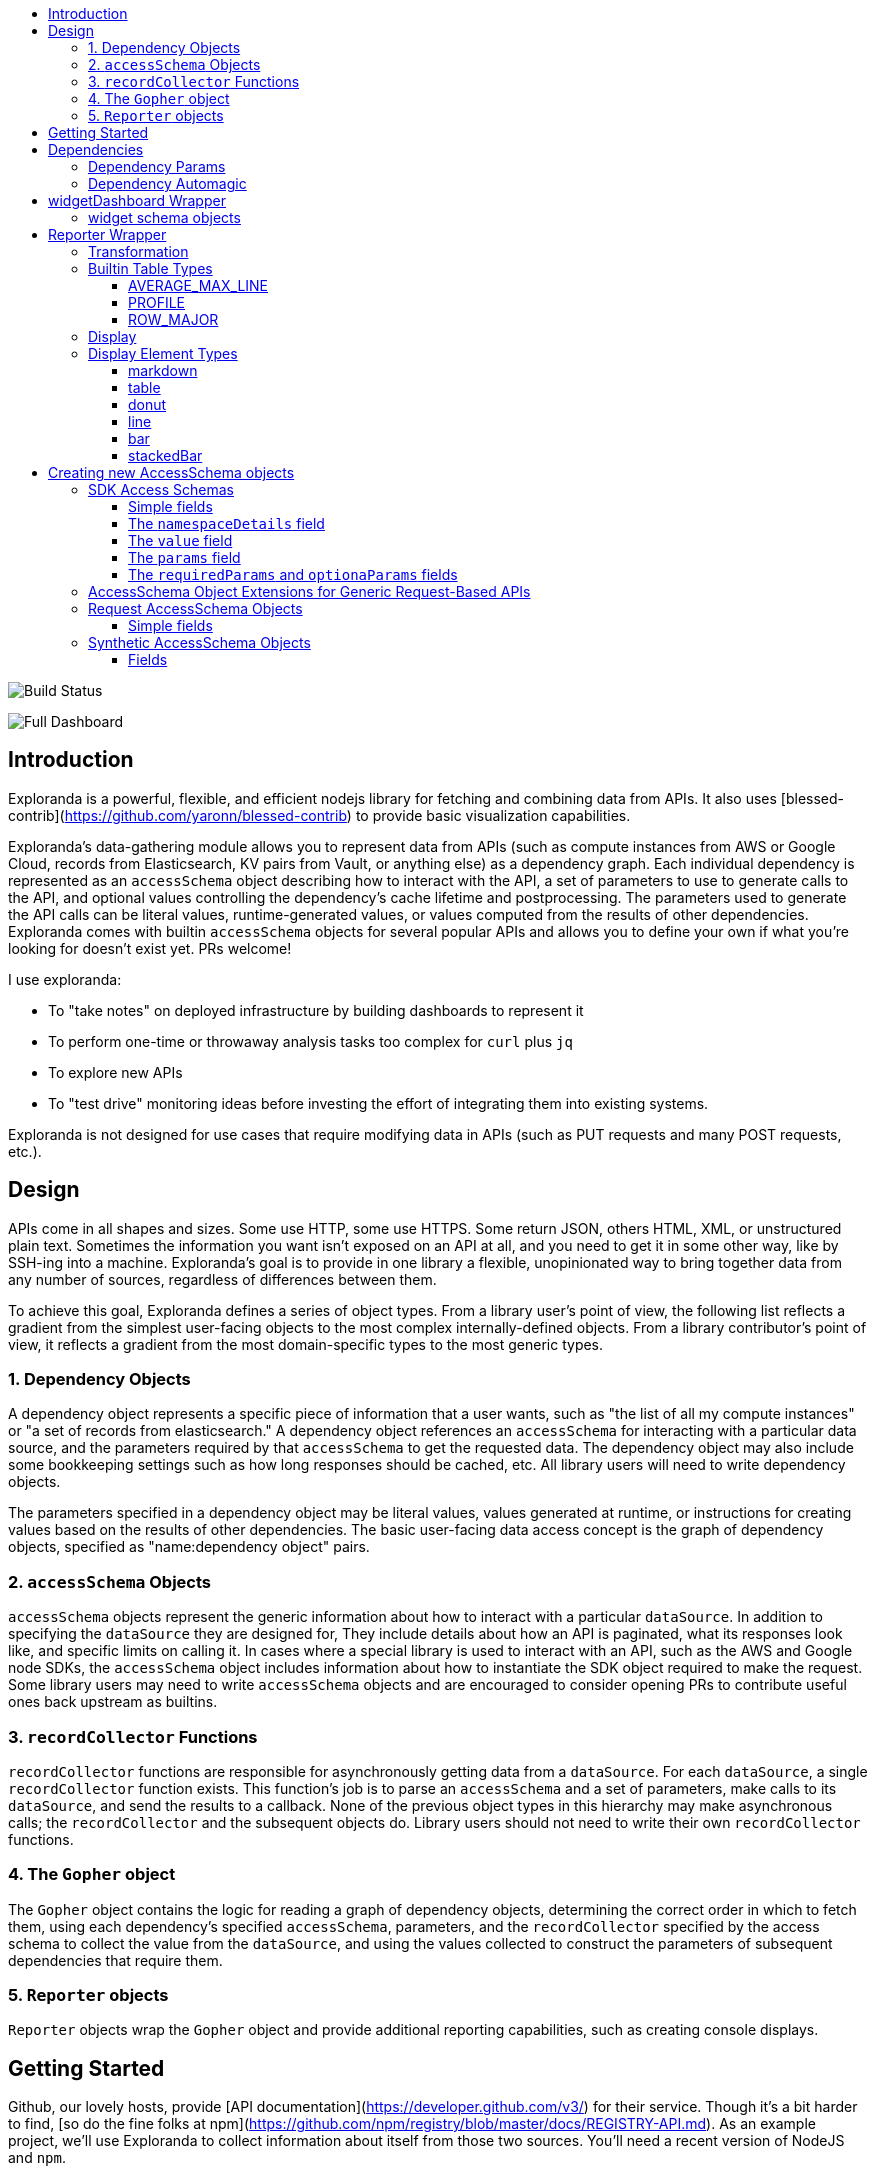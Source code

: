 :toc: macro
:toc-title:
:toclevels: 99

toc::[]

image:https://travis-ci.org/RLuckom/exploranda.svg?branch=master["Build Status"]

image:./docs/images/full_dashboard.png["Full Dashboard"]

## Introduction

Exploranda is a powerful, flexible, and efficient nodejs library for fetching and
combining data from APIs. It also uses [blessed-contrib](https://github.com/yaronn/blessed-contrib)
to provide basic visualization capabilities.

Exploranda's data-gathering module allows you to represent data from APIs
(such as compute instances from AWS or Google Cloud, records from Elasticsearch,
KV pairs from Vault, or anything else) as a dependency graph. Each individual
dependency is represented as an `accessSchema` object describing how to interact
with the API, a set of parameters to use to generate calls to the API, and optional
values controlling the dependency's cache lifetime and postprocessing. The parameters
used to generate the API calls can be literal values, runtime-generated values,
or values computed from the results of other dependencies. Exploranda comes with
builtin `accessSchema` objects for several popular APIs and allows you to define your
own if what you're looking for doesn't exist yet. PRs welcome!

I use exploranda:

* To "take notes" on deployed infrastructure by building dashboards to represent it
* To perform one-time or throwaway analysis tasks too complex for `curl` plus `jq`
* To explore new APIs
* To "test drive" monitoring ideas before investing the effort of integrating them into existing systems.

Exploranda is not designed for use cases that require modifying data in APIs
(such as PUT requests and many POST requests, etc.).

## Design

APIs come in all shapes and sizes. Some use HTTP, some use HTTPS. Some
return JSON, others HTML, XML, or unstructured plain text. Sometimes
the information you want isn't exposed on an API at all, and you need
to get it in some other way, like by SSH-ing into a machine. Exploranda's
goal is to provide in one library a flexible, unopinionated way to 
bring together data from any number of sources, regardless of differences
between them. 

To achieve this goal, Exploranda defines a series of object types. From a
library user's point of view, the following list reflects a gradient from the
simplest user-facing objects to the most complex internally-defined objects.
From a library contributor's point of view, it reflects a gradient from
the most domain-specific types to the most generic types.

### 1. Dependency Objects
A dependency object represents a specific piece of information that a 
user wants, such as "the list of all my compute instances" or "a set 
of records from elasticsearch." A dependency object references an `accessSchema`
for interacting with a particular data source, and the parameters required
by that `accessSchema` to get the requested data. The dependency object may
also include some bookkeeping settings such as how long responses should be
cached, etc. All library users will need to write dependency objects.

The parameters specified in a dependency object may be literal values,
values generated at runtime, or instructions for creating values based
on the results of other dependencies. The basic user-facing data access
concept is the graph of dependency objects, specified as "name:dependency object"
pairs.

### 2. `accessSchema` Objects
`accessSchema` objects represent the generic information about how to
interact with a particular `dataSource`. In addition to specifying the 
`dataSource` they are designed for, They include details about how an API
is paginated, what its responses look like, and specific limits on calling
it. In cases where a special library is used to interact with an API,
such as the AWS and Google node SDKs, the `accessSchema` object includes
information about how to instantiate the SDK object required to make 
the request. Some library users may need to write `accessSchema` objects
and are encouraged to consider opening PRs to contribute useful ones
back upstream as builtins.

### 3. `recordCollector` Functions
`recordCollector` functions are responsible for asynchronously getting 
data from a `dataSource`. For each `dataSource`, a single `recordCollector`
function exists. This function's job is to parse an `accessSchema` and a set
of parameters, make calls to its `dataSource`, and send the results to a callback.
None of the previous object types in this hierarchy may make asynchronous
calls; the `recordCollector` and the subsequent objects do. Library users 
should not need to write their own `recordCollector` functions.

### 4. The `Gopher` object
The `Gopher` object contains the logic for reading a graph of dependency
objects, determining the correct order in which to fetch them, using
each dependency's specified `accessSchema`, parameters, and the `recordCollector`
specified by the access schema to collect the value from the `dataSource`,
and using the values collected to construct the parameters of subsequent
dependencies that require them.

### 5. `Reporter` objects
`Reporter` objects wrap the `Gopher` object and provide additional
reporting capabilities, such as creating console displays. 

## Getting Started

Github, our lovely hosts, provide [API documentation](https://developer.github.com/v3/) for their
service. Though it's a bit harder to find, [so do the fine folks at npm](https://github.com/npm/registry/blob/master/docs/REGISTRY-API.md).
As an example project, we'll use Exploranda to collect information about
itself from those two sources. You'll need a recent version of NodeJS
and `npm`.

First, in a new directory, install exploranda:

`npm install --save exploranda`

Exploranda includes a set of built-in `accessSchema` objects for the
Github API. This tutorial will not go into detail on how to create them;
for that, see the Creating AccessSchema Objects documentation.

As a practice task, let's write a report that takes a commit hash
and figures out how often in the past six months that commit has been
downloaded as part of the exploranda package from npm. We'll assume that
a commit is part of all downloads that happened after the release following
its addition to the repo (this is probably not true for any number of reasons,
but whatever). 

For this report, we'll need tho determine when the commit showed up in the
repo. We'll also need the full list of npm releases. Then when we determine
which releases occurred after the commit landed in the repo, we'll need to retrieve
download counts starting at the next release.

To create a full report using the Reporter object, you need to create 
three data structures, pass them to the report executor, and execute the report. The
following example would display network data in and out of an EC2 instance on a pair of line
charts in the console:

```javascript
const _ = require('lodash');
const exploranda = require('./lib/reporter');
const {ec2MetricsBuilder} = exploranda.dataSources.AWS.ec2;
const instanceId = 'i-00e2c685b5bf8667f';
const apiConfig = {region: 'us-east-1'};

const reporter = new exploranda.Reporter();
reporter.setSchemas({
  // The dependencies section enumerates the data this report requires.
  dependencies: {
    // The functions like `ec2MetricsBuilder` are convenience functions that create
    // dependency objects. See the "Dependencies" section for a more complete description.
    instanceNetworkIn: ec2MetricsBuilder(
      // AWS account and region data
      apiConfig,
      // The value to pass as the MetricName parameter is "NetworkPacketsIn"
      {value: 'NetworkPacketsIn'},
      // The value to pass as the Statistics parameter is the array.
      {value: ['Average', 'Maximum']},
      // The value to pass as the Dimensions parameter is the array.
      {value: [{Name: 'InstanceId', Value: instanceId}]}
    ),
    instanceNetworkOut: ec2MetricsBuilder(
      apiConfig,
      {value: 'NetworkPacketsOut'},
      {value: ['Average', 'Maximum']},
      {value: [{Name: 'InstanceId', Value: instanceId}]}
    )
  },
  transformation: {
    [`${instanceId} Network Packets In`]: {
      type: 'CUSTOM',
      source: 'instanceNetworkIn',
      // Specify a function to transform the dependency into the shape needed by the output.
      // In this case, it's a structure that can be graphed.
      tableBuilder: ([ec2MetricPoints]) => {
        const times = _.map(ec2MetricPoints, (point) => point.Timestamp.getMinutes().toString());
        return [{
          title: 'Average',
          style: {line: 'yellow'},
          x: _.cloneDeep(times),
          y: _.map(ec2MetricPoints, 'Average'),
        }, {
          title: 'Maximum',
          style: {line: 'red'},
          x: _.cloneDeep(times),
          y: _.map(ec2MetricPoints, 'Maximum'),
        }];
      }
    },
    [`${instanceId} Network Packets Out`]: {
      type: 'CUSTOM',
      source: 'instanceNetworkOut',
      tableBuilder: ([ec2MetricPoints]) => {
        const times = _.map(ec2MetricPoints, (point) => point.Timestamp.getMinutes().toString());
        return [{
          title: 'Average',
          style: {line: 'yellow'},
          x: _.cloneDeep(times),
          y: _.map(ec2MetricPoints, 'Average'),
        }, {
          title: 'Maximum',
          style: {line: 'red'},
          x: _.cloneDeep(times),
          y: _.map(ec2MetricPoints, 'Maximum'),
        }];
      }
    },
  },
  display: {
    // Each top-level key specifies the visualizations of a particular type
    // to display. This one specifies all the line plots.
    lines: {
      [`${instanceId} Network Packets In`]: {
        // All the display objects have at least these four keys, specifying the
        // size and position of the visualizations in a 12 x 12 grid.
        column: 0,
        row: 0,
        rowSpan: 6,
        columnSpan: 12
      },
      [`${instanceId} Network Packets Out`]: {
        column: 0,
        row: 6,
        rowSpan: 6,
        columnSpan: 12
      },
    }
  }
});

reporter.execute();
```

image:./docs/images/net_io.png["Network IO"]

A slightly expanded version of this report, which takes an instance ID as a command-line
parameter, is available in the `examples` directory. You can run it using:

```
node examples/netIO.js <instance id>
```

If the display has 'nonprintable character' blocks or question marks where other characters
should be, you might need to run it with:

```
LANG=en_US.utf8 TERM=xterm-256color node examples/netIO.js
```

If you only want to use this as a quick way to get JSON from APIs, you can use just
the `dependencies` pipeline stage without specifying either of the other stages, and your data
will be passed to a callback you provide. If you wanted, you could specify the first two stages
and get back structured data without using the builtin `display` stage. When a 
`display` isn't specified, the default is to log JSON to stdout, so it should be easy enough to
integrate with tools in other languages. An example of a report that logs all the instances
in an AWS account as a JSON array is at `examples/instancesJson.js`.

The next sections show in detail how each of the pipeline stages are specified.

## Dependencies

For the `dependencies` stage, you need to create an object representing your dependencies--the
actual data your report requires. This stage of the pipeline is shaped by the _sources_ of your
data and the requirements for accessing it.

The dependency object is a JavaScript Object. Its keys are the names of the data to be 
retrieved. Its values describe the data: where it comes from, what it looks like, and what 
parameters to use to get it. A very simple dependency object looks like this:

```javascript
const {kinesisStreams, kinesisStream} = require('exploranda').dataSources.AWS.kinesis;

const apiConfig = {region: 'us-east-1'};

const dataDependencies = {
  kinesisNames: {
    accessSchema: kinesisStreams,
    params: {apiConfig: {value: apiConfig}},
  },
  kinesisStreams: {
    accessSchema: kinesisStream,
    params: {
      apiConfig: {value: apiConfig},
      StreamName: {
        source: 'kinesisNames'
        formatter: ({kinesisNames}) => kinesisNames
      }
    }
  }
};
```

This object specifies two pieces of data: an array of AWS Kinesis Stream names and an array
of Kinesis Stream objects returned from the AWS API. Each dependency defines some attributes:

`accessSchema` : Object (required) The AccessSchema object describing how to access the type of data the 
                 dependency refers to. The intent is that there should already be an AccessSchema object
                 for whatever type of dependency you want, but if there isn't, see the AccessSchema
                 sections at the end of this document.

`params` : Object. Parameters to fulfill the requirements of the AccessSchema or override defaults.
          the `params` object allows you to specify a static value, a runtime-generated value, or a 
          value computed from another dependency. For the keys to specify on the `params` object, look
          at the `params` and `requiredParams` fields on the `accessSchema` object, and any associated
          documentation. For instance, the accessSchema `kinesisStream` in the example above specifies
          the way to use the aws `describeStreams` method, so the `params` for that dependency can include
          any parameter accepted by that method. The `StreamName` is a required parameter, so it
          must be specified. Note that the `apiConfig` parameter is _always_ required. It is an object that
          will be merged with the default arguments for the aws api constructor (e.g.`new AWS.ec2(apiConfig)`)
          so it is the place to pass `region`, `accessKeyId`, `secretAccessKey`, and `sessionToken` arguments
          to override the defaults. This allows you to specify region and aws account to use on a 
          per-dependency basis.

`formatter`: Function. Function to format the result of the dependency.
            For instance, the describeInstances AWS method always returns an array. If you filter for the
            ID of a single instance, it would make sense to use the formatter parameter to transform the
            result from an array of one instance to the instance record itself, for the convenience of
            referencing it elsewhere.

`cacheLifetime`: Number (optional), Amount of time, in ms, to keep the result of a call to this
                 dependency with a particular set of arguments cached. The arguments and dependencies
                 are resolved _before_ the `cacheLifetime` is evaluated, so a large cacheLifetime
                 value will _not_ short-circuit fetching any downstream dependencies--only the 
                 `cacheLifetime` values of those dependencies control their cache behavior.

#### Dependency Params

The values on the `params` object can be used to specify a static value, a runtime-generated value, or
a value computed from the data returned in other dependencies. 

To specify a static value, set the `value` attribute to the value you want to use:

```javascript
const {kinesisStream} = require('exploranda').dataSources.AWS.kinesis;
const apiConfig = {region: 'us-east-1'};

const dataDependencies = {
  myKinesisStream: {
    accessSchema: kinesisStream,
    params: {
      apiConfig: {value: apiConfig},
      StreamName: {
        value: 'my-stream-name'
      }
    }
  }
};
```

To specify a runtime-generated value, set the `generate` attribute to a function that will generate the value
for the parameter. This example is a bit silly, but the ability to generate values is useful when a metrics API
needs to be given a time range: 

```javascript
const {kinesisStream} = require('exploranda').dataSources.AWS.kinesis;
const apiConfig = {region: 'us-east-1'};

const dataDependencies = {
  myKinesisStream: {
    accessSchema: kinesisStream,
    params: {
      apiConfig: {value: apiConfig},
      StreamName: {
        generate: () => `my-stream-name-${Date.now()}`
      }
    }
  }
};
```

To specify a parameter based on the result of another dependency, provide the source dependency name
as the `source` attribute, and an optional `formatter` function to transform the source value into
the shape required by the call. In the following example, the `kinesisStreams` dependency will get the
list of stream names received as the result of the `kinesisNames` dependency, filtered to only include
those that include the substring `foo`. Note that the `formatter` is passed an object with the 
`source` dependencies keyed by their names:

```javascript
const {kinesisStreams, kinesisStream} = require('exploranda').dataSources.AWS.kinesis;
const apiConfig = {region: 'us-east-1'};

const dataDependencies = {
  kinesisNames: {
    accessSchema: kinesisStreams,
    params: {apiConfig: {value: apiConfig}},
  },
  kinesisStreams: {
    accessSchema: kinesisStream,
    params: {
      apiConfig: {value: apiConfig},
      StreamName: {
        source: 'kinesisNames',
        formatter: ({streamNames}) => streamNames.filter((s) => s.indexOf('foo') !== -1)
      }
    }
  }
};
```

Note that `formatter` functions should be prepared to deal with cases when the data they expect is not
available.

### Dependency Automagic

The dependency step originated as an abstraction layer over AWSs APIs, which, while impressive
in their depth, completeness and documentation, can also be maddeningly inconsistent and edge-case-y.
Specifically, I wanted a simple way to get all of the objects associated with a particular AWS
resource type, like all kinesis streams or all the services in an ECS cluster, without always having to
account for the quirks and inconsistencies between the APIs for different services. So the dependencies stage
can do a couple of things you might not expect if you're familliar with the underlying APIs, such
as getting a list of resources even if they have to be fetched individually or in batches.

For example, take the case where you want to get the descriptions of every service in a cluster.
Your `dataDependencies` object could have as few as two entries:

```javascript
const {serviceArnsByCluster, servicesByClusterAndArnArray} = require('exploranda').dataSources.AWS.ecs;
const apiConfig = {region: 'us-east-1'};

const dataDependencies = {
  serviceArns: {
    accessSchema: serviceArnsByCluster,
    params : {
      apiConfig: {value: apiConfig},
      cluster: {
        value: 'my-cluster-name'
      }
    }
  },
  services: {
    accessSchema: servicesByClusterAndArnArray,
    params: {
      apiConfig: {value: apiConfig},
      cluster : {
        value: 'my-cluster-name'
      },
      services: {
        source: 'serviceArns',
        formatter: ({serviceArns}) => serviceArns
      }
    },
  }
};
```

The data returned for these dependencies will include the ARN of _every_ service in the cluster
(`serviceArns`) and the description of _every_ service in the cluster (`services`).

If you're familliar with the AWS API, you might notice that the `listServices` method used to get
the ARNs of services in a cluster only returns up to 10 services per call. Part of the 
`serviceArnsByCluster` `accessSchema` object specifies this, and the framework automatically
recognizes when there are more results and fetches them. It also merges the results of all of the 
calls into a single array of just the relevant objects--the value gathered for the `serviceArns` 
dependency is simply an array of service ARN strings.

The other big feature of the dependency stage is the ability to handle parameters in the way
that is most convenient for the report implementer. For instance, the `serviceArns` array can be
arbitrarily long--it could be a list of 53 services in a cluster. But the `describeServices` AWS
API method requires that the `services` parameter be an array of no more than 10 service ARNs.
Here, the `servicesByClusterAndArnArray` `accessSchema` object includes this requirement, and the
framework internally handles the process of chunking an arbitrary number of services into
an appropriate number of calls. 

The general pattern of the `dataDependencies` object is that, for any type of resource, you can pass
an arbitrary array of the resource-specific "ID" value for that resource and expect to get back the
(full) corresponding array of resources without worrying about the specifics of parameterization or
pagination. Likewise, for "list" endpoints, you can expect to get back the full list of relevant 
resources. This frees you from having to understand the specifics of the AWS API, but does require
a little thought about how many results you expect a particular dependency to generate. When the AWS
API provides a mechanism for filtering on the server side, it's often a good idea to use it. And some 
`accessSchema` objects intentionally do not specify the way to get all of the results, such as the
CloudWatchLogs accessSchemas, which would probably need to fetch gigabytes or terabytes if they
tried to fetch everything. 

As an additional bonus, dependencies are fetched concurrently whenever possible, so load times tend 
not to be too bad. When given the choice between optimizing performance or optimizing ease-of-development,
however, I've consistently picked ease-of-development.

And speaking of ease-of-development, I also noticed that a lot of the `dataDependency` objects turn
out to be boilerplate, so most of them have associated builder functions that just take the parts
that usually change. The `dataDependency` above can also be implemented as:

```javascript
const {clusterServiceArnsBuilder, servicesInClusterBuilder} = require('exploranda').dataSources.AWS.ecs;
const apiConfig = {region: 'us-east-1'};

const dataDependencies = {
  serviceArns: clusterServiceArnsBuilder(apiConfig, {value: 'my-cluster-name'}),
  services: servicesInClusterBuilder(apiConfig,
    {value: 'my-cluster-name'},
    {source: 'serviceArns'}
  )
};
```

These builder functions are fairly ad-hoc at the moment and I'm loathe to introduce yet another
abstraction layer and data structure, so it may be best to regard those that exist as unstable.
However, it is often convenient to implement such builders yourself in the context of a specific
report.

## widgetDashboard Wrapper

The widgetDashboard function is intended to provide an intuitive interface
for creating CLI dashboards using the [blessed-contrib](https://github.com/yaronn/blessed-contrib)
widget set. For an example of this wrapper, see the `examples/instancesJsonGcpNewStyle.js`
file.

The widgetDashboard function accepts a single `schema` argument; an object with a 
`dependencies` key and a `display` key. The `dependencies` value is a dependencies schema as described
above. 

The `display` value consists of a `gridOptions` widget, which is an object that
will override default arguments to the blessed-contrb [grid](https://github.com/yaronn/blessed-contrib#grid)
function, and a `widgets` key.

The `widgets` value must be an object of string-keyed widget schema objects.
The keys of this object may be descriptive but are not used internally.

### widget schema objects

The widget schema object defines how information from the dependencies should
be displayed on the dashboard. It accepts the following keys:

`title`: The title to give the widget on the dashboard. Several
         predefined template strings are available to display
         metadata in the displayed title: 
         `%time` -> wall clock time as of most recent refresh,
         `%refreshTime` -> the time it took to get and display the current iteration,
         `%minRefreshTime` -> the fastest iteration time, 
         `%maxRefreshTime` -> the slowest iteration time, 
         `%meanRefreshTime` -> the mean iteration time, 
         `%refreshCount` -> the number of refreshes, 
         `%totalRefreshTime` -> the total time spent fetching, 
         `%startTime` -> the creation time of the widget.

`source`: String or Array of names of required dependencies. It is
          only necessary to specify the dependencies you directly
          require--their transitive dependencies will be fetched
          automatically.

`refreshInterval`: How often to attempt to re-fetch dependencies and
                   update the display. Note that the `cacheLifetime` 
                   values of the individual dependencies determine
                   whether an actual request is generated as a result
                   of a given refresh attempt--a refresh attempt may
                   be passed cached values for some or all of its dependencies.

`displayType`: String - one of the widget types documented below under
               the Display section for the Reporter object.

`transformation`: Function - A function that takes an object of the
                  dependencies listed in the `source` and returns
                  the data formatted according to the requirements
                  of the `displayType`. See the Display documentation
                  under the Reporter object for specifics.

`position`: an object specifying where to place the widget on the dashboard.
            must specify `column`, `row`, `rowSpan` and `columnSpan`.
            Unless overridden in the `gridOptions`, all the values
            are relative to a 12x12 grid.

`displayOptions`: `displayType`-specific options as specified in the
                  Display documentation below.

## Reporter Wrapper

The Reporter object defines a three-stage pipeline: 

  1. Dependencies
  2. Transformation
  3. Display

Each stage has an associated schema object. The `dependencies` schema object enumerates the data
required for the report and specifies how to get it. The `transformation` schema object specifies
the way to turn the dependency data into data that can be used by the display stage. The `display`
schema object specifies the way to present the data to the user. The core code of this tool executes
the pipeline according to the schemas, and shows you a display like this:

### Transformation

The purpose of the transformation stage is to take the data as it was received and transform it into
the shape required by the display. The transformation stage schema is a JavaScript object whose keys are
the names of "tables" of data, and whose values specify the way to make the tables. There are some specific
table types available by shorthand (discussed below) but defining your own transformation is simple:

```javascript
const tables = {
  'My Instance CPU Usage': {
    type: 'CUSTOM',
    source: 'instanceCpuMetrics',
    tableBuilder: (cpuMetricDataPointArray) => {
      const times = _.map(cpuMetricDataPointArray, (point) => point.Timestamp.getMinutes().toString());
      return [{
title: 'Average',
         style: {line: 'yellow'},
         x: _.cloneDeep(times),
         y: _.map(cpuMetricDataPointArray, 'Average'),
      }, {
title: 'Maximum',
         style: {line: 'red'},
         x: _.cloneDeep(times),
         y: _.map(cpuMetricDataPointArray, 'Maximum'),
      }];
    }
  }
};
```

This table schema describes a single table called "My Instance CPU Usage". The source of the data in the table
is the `instanceCpuMetrics` dependency. The `tableBuilder` is a function that takes the array of data
point objects (which is what that dependency returns) and returns a data structure that can
be used to create a line plot by the console display library.

The `type` and `source` fields should be specified on every table description object. Depending on the `type`,
other fields may also be relevant.

`type` (String) : optional but suggested, defaults to `CUSTOM`. The type of the table. Valid types are listed
                  below. The `CUSTOM` type allows you to define your own transformation; other types specify
                  common transformations so that you don't have to. If you find yourself writing similar
                  custom transformations for a lot of tables and can think of a way to generalize them,
                  consider a PR to add a new type. Note that the builtin table types sometimes expect a specific
                  form of data as input--not every builtin can be used for every dependency.

`source` (String | Number | Object | Array) : required. The source of the data for the table. A string or
                  number value indicates a specific dataDependency, and the results of that dependency will
                  be passed as the sole argument to the `tableBuilder` function. If `source` is an array,
                  each element of the array indicates a dataDependency, and the `tableBuilder` function will
                  be passed an object with attributes whose keys are the dependency names and whose values
                  are the results of the dependencies. If `source` is an object, the object's values
                  will indicate the dataDependencies and the keys will be used as the keys for those
                  dependencies in the object passed to the `tableBuilder` function.

### Builtin Table Types

#### AVERAGE_MAX_LINE

This is a builtin table to format input data so that it can be used to make a line plot in the console
display library. Its table building method is nearly identical to the one in the example above, and it
expects that the `source` will be an array of data points returned by a CloudWatch metric call that
include the Maximum and Average Statistics. It does not require or notice any extra fields; the above
example could also have been written:

```javascript

const tables = {
  'My Instance CPU Usage': {
    type: 'AVERAGE_MAX_LINE',
    source: 'instanceCpuMetrics'
  }
};

```

This table type is meant to be used as a source for the `line` display type.

#### PROFILE

The `PROFILE` table type is for times when you have a single object and you want to display a two-column
table using its values--usually the 'vital stats' of an entity of interest like an ECS cluster. Given a
result object like:

```javascript

const result = {
  name: 'my cluster',
  containerInstances: 2,
  services: 1
};
```

you could specify a `PROFILE` table like:

```javascript

const tables = {
  'Cluster Profile': {
    type: 'PROFILE',
    source: 'clusterObject',
    rows: ['name', 'services', 'containerInstances']
  }
};
```

The `rows` field is the only extra field recognized by the `PROFILE` table type. It is an ordered list of
rows to include in the table. Each element in the `rows` array is used to specify a heading and a value 
for the row. If the array element is a string or number, the literal string or numeric value is shown as
the "heading" for that row in the table, and the value corresponding to that key on the source object is
shown as the value.

The array elements can also be specified as objects with `heading` and `selector` keys. In that case, the
`heading` is used as the heading to display, and the `selector` is used to get the value to display
beside that heading. If the `selector` is a string or number, it is treated as a path on the source object.
If it is a function, it will be passed the source object and its return value shown in the table.

#### ROW_MAJOR

The `ROW_MAJOR` table type is similar to the `PROFILE` table type, except that where the `PROFILE` table
type describes a two-column table whose rows come from the values of a single object, the `ROW_MAJOR`
table describes an n-column table where each row represents a different entity. This is the table type
to use when you want to present a list of services, for instance, and display the same data for each
of them in columns.

```javascript

const result = [
  {
    name: 'service1',
    tasks: 1,
    failures: 0
  },
  {
    name: 'service2',
    tasks: 1,
    failures: 0
  },
  {
    name: 'service3',
    tasks: 1,
    failures: 0
  }
];

const tables = {
  'Services': {
    type: 'ROW_MAJOR',
    fields: [
      {heading: 'Service Name', selector: 'name'}, 
      {heading: 'Running Tasks', selector: (item) => item.tasks}, 
      {heading: 'Failed Tasks', selector: 'failures'}
    ]
  }
};

```

The `fields` attribute is the only extra attribute recognized by the `ROW_MAJOR` table type; its format
is identical to the `rows` attribute format from the `PROFILE` table type. The difference is that here it
refers to columns.

### Display

The default display renderer is a wrapper around https://github.com/yaronn/blessed-contrib[blessed-contrib]
for displaying dashboards in the console. In order to use the display types provided by blessed-contrib,
the `transformation` step has to produce correctly-formatted data for the type of display specified. Below,
the individual types of display element and their data requirements are documented. The `display` object is
organized by the type of display element:

```javascript
const display = {
  markdowns: {
    'Instance logs': {
      column: 2,
      row: 9,
      rowSpan: 1,
      columnSpan: 5,
    }
  },
  tables: {
    'Instance Table Data': {
      column: 0,
      row: 9,
      rowSpan: 3,
      columnSpan: 2,
    },
  },
  donuts: {
    'Instance Disk Space Used': {
      column: 8,
      row: 8,
      rowSpan: 2,
      columnSpan: 4
    }
  },
  lines: {
    'Instance Network In': {
      column: 4,
      row: 3,
      rowSpan: 3,
      columnSpan: 4
    }
  },
  bars: {
    'Instance Disk Usage Distribution': {
      barWidth: 13,
      column: 4,
      row: 6,
      rowSpan: 3,
      columnSpan: 4
    }
  }
};
```
This display schema specifies one element of each type. The titles--the keys of the objects
within the element type sections--must exactly match the name of the table the element's data
comes from. Each display element specifies `column`, `row`, `rowSpan`, and `columnSpan` as 
integers between 0 and 12. These values control where on the screen the element is displayed,
and its size (on a 12x12 grid), and are consistent for all display types.  Some of the display
types recognize other parameters, but none are required.

Each of the following examples of display element types includes an example of what the
data fed to that display element should look like. Note that these data structures should
be created in the `transformation` stage; there is no mechanism for shaping data in the 
`display` stage. The examples are provided here for reference.

### Display Element Types

#### markdown

This displays simple markdown-formatted text in a box. The data must be provided as
an array of strings. The first element in the array will not be displayed. This means
that you can use the `ROW_MAJOR` table type and specify a single field, and your data
will be displayed correctly without headings.

```javascript
const dataForMarkdown = [
  'heading', // will not be shown
  '2017-12-07T12:12:12.000 something happened' // this will be the first line shown
];
```
 
#### table

This displays a table with highlighted headers. The data must be provided as an array
of arrays of lines of data. The first element in the array must be the headers. Both 
the `ROW_MAJOR` and `PROFILE` table types structure data correctly for table display.

```javascript
const tableData = [
  ['Name', 'Services'],
  ['cluster1', 12]
];
```

#### donut

Each `donut` element specifies one or more donut gauges, visually displaying a percentage.
The data must be provided as an array of elements that can be passed to the blessed-contrib
donut element. The percentage should be specified as a number between 0 and 100. When specifying
multiple gauges, take care to sort the array in the transformation stage, because many APIs
will return your data in a different order from one call to the next, and it's distracting
for the gauges to get reordered when the screen refreshes.

```javascript
const donutData = [
  {percent: 99, label: 'CPU', color: 'magenta'}
];
```

#### line

Each `line` element specifies one line chart, on which one or more lines can be drawn. The lines
must be provided as an array of objects that can be passed to the blessed-contrib line element.
You may see misalignments between lines in the same chart if the data for the different lines
has different numbers of elements--the only solution is to up- or downsample the data until the
different lines are sampled at the same frequency. So far I've found this to be a small enough
issue that I haven't bothered.

```javascript
const lineData = [
  {
    title: 'Instance CPU',
    x: ['0', '1', '2'], // must be strings
    y: [45, 45, 56],
    style: {line: 'white'}
  }
];
```

#### bar

Each `bar` element specifies one bar chart, on which one or more bars can be drawn. The bar data
must be provided as an object that can be passed to the blessed-contrib bar element. When specifying
bars, take care to sort their order in the transformation stage, because many APIs
will return your data in a different order from one call to the next, and it's distracting
for the bars to get reordered when the screen refreshes.

```javascript
const barData = {
  titles: ['instance 1 disk', 'instance 2 disk'],
  data: [45, 56]
};
```

#### stackedBar

Each `stackedBar` element specifies a bar chard with stacked bars of different colors. The bar data
must be provided as an object that can be passed to the blessed-contrib stacked-bar element, with the
exception that the `barBgColor` array should co on the same object as the `data` array. Remember to sort
the data before returning it.

```javascript
const stackedBarData = {
  barBgColor: ['red', 'yellow', 'green'], // colors for stack sections, bottom to top
  barCategory: ['host1', 'host2'], // x-axis labels
  stackedCategory: ['bad', 'less bad', 'probably fine'], // labels for the stack segments
  data: [[0, 2, 3], [4, 0, 0]], // barCategory-major
};
```

## Creating new AccessSchema objects

AccessSchema objects live one step closer to the center of this library than the 
dependency, transformation, and display objects, and so they are also one step more
general, re-usable, and, unfortunately, complicated. This tool consists of a very
small core of relatively gnarly code (`libs/composer`, `libs/reporter`, 
`libs/awsRecordCollector`, `libs/dashboard`) which is in total about a third of the
size of this documentation file. Surrounding that is a layer of standard-but-numerous
accessSchema objects, which are themselves more complex than I would like a casual
user to have to deal with. The design goal is that it should be simple for many
people working in parallel to add any accessSchema objects as they are needed, and
more casual users should usually find that the accessSchema object they want already
exists or can be created and merged quickly.

Right now there are four types of AccessSchema objects: AWS, GCP, request-based, and synthetic. At the top level,
each `accessSchema` must have a `dataSource` attribute identifying the data access function that
knows how to fulfill requests using that schema; other than that, the layout of each
type of accessSchema is determined by the requirements of the data access function.

### SDK Access Schemas

The intent of the SDK accessSchema is to describe everything needed to interact with
an SDK method. For examples of AWS AccessSchema objects, look in the 
`lib/dataSources/aws` directory. For examples of the GCP AccessSchema objects,
look in the `lib/dataSources/gcp` directory.

#### Simple fields

`dataSource` (required) : must be exactly `'AWS'` for AWS AccessSchemas
and exactly `'GOOGLE'` for GCP AccessSchemas.

`name` (required) : A name expressing the data source, used in error messages

`apiMethod` (required) : the API method whose interface this accessSchema describes.
This field differs between the AWS and GCP AccessSchemas. For AWS, it is the string
name of the method on the relevand SDK object. For GCP, it is an array with the
parts of the API namespace after the first. For instance, the apiMethod
for the `compute.instanceGroups.list` API is `['instanceGroups', 'list']`. For
Kubernetes, the `apiMethod` is the url path not including the host, with ES6 string
interpolations for path parameters. For instance. the `apiMethod` for the
[endpoint to get a single pod](https://kubernetes.io/docs/reference/generated/kubernetes-api/v1.13/#-strong-read-operations-pod-v1-core-strong-) is `/api/v1/namespaces/${namespace}/pods/${name}`,
and the `namespace` and `name` values from the `params` object will be substituted into
the path.

`incompleteIndicator` (optional) : a way to tell if the results from a call to this 
API are incomplete and we need to get more. If this is a string or number, it is
treated as a path on the result object (e.g. if `nextToken` exists, this result is
incomplete). If specified as a function, it will be passed the result object and
can return a truthy value to indicate that this result is incomplete.

`nextBatchParamConstructor` (optional) : a function to construct the parameters
for the next call to the API when the `incompleteIndicator` shows that this is a
partial result. This function is called with two arguments: the parameters used
for the most recent call and the result of the most recent call. its return value
should be the parameters to use in the next call. This field must be specified if
the `incompleteIndicator` is specified. If this function returns an array, the 
objects in the array will each be treated as params to a separate call.

`mergeOperator` (optional) : Function to merge the results of multiple successive
calls to get the complete results. This function is called after _every_ call after
the first with the running total of the results as the first argument and the current
set of results as the second. If this function is not specified, `lodash.concat` is used.
Note that the `mergeOperator` function is only used to merge responses in the case where
the response from a _single_ call is incomplete, and further calls must be made to
get the remainder of the results. In cases when more than one call needs to be made
based on the params provided (including, for now, if the params need to be chunked into
smaller groupings), the results of those calls will be merged with the `mergeIndividual`
function. If the `nextBatchParamConstructor` function returns an array, the arguments
to the `mergeOperator` function will be the results of the current call and an array containing
the results of _all_ downstream calls.

`onError` (optional) : In extremely rare cases, SDK APIs require you to make a call before
you know whether it can succeed. The only example of this so far is the AWS `getBucketPolicy` S3
method, which can return a `NoSuchBucketPolicy` error when a bucket policy does not exist, even
though there is no other way to check for the policy's existence beforehand. In this kind of situation
you can provide an `onError` field in the accessSchema, which will be passed the error and
result of the SDK call. This parameter must return an object with `err` and `res` fields, which
will be treated as if they were the error and response that had been returned by the API.

`mergeIndividual` (optional) : Function to merge the results of multiple calls to an API
_not_ triggered by the `incompleteIndicator`. For instance, if you pass an array of IDs
as a parameter to a dependency whose accessSchema only takes a single ID, `mergeIndividual`
will be used to merge the results of the individual calls to the API for each ID. But if
you pass no params to a dependency whose accessSchema lists a resource, and the result from
the API is incomplete and requires subsequent requests to get all of the results, the results
of the list calls will be merged with `mergeOperator`. 

The `mergeIndividual` function will be passed an array of response arrays from successive requests
to the resource. The default `mergeIndividual` behavior is [`_.flatten`](https://lodash.com/docs/4.17.5#flatten).
To preserve the array of arrays, use `_.identity` or `(x) => x`.

#### The `namespaceDetails` field

The `namespaceDetails` member contains information about the namespace on the
SDK where the apiMethod specified is found. It has two fields:

`name` (String, required) : the exact SDK namespace, e.g. `'EC2'` for AWS or `compute` for GCP.

`constructorArgs` (Object, required) : defaults to pass to the namespace constructor.
Right now this almost always includes `region: 'us-east-1'`, but this will change
as the region will need to be configurable. The API version can also be specified.

#### The `value` field

The `value` field describes the type of value returned by this API. This is required
internally for building parameters for API calls and consolidating the results. It
is also used to construct clear error messages.

`path` (required) : (String|Number) or function to get the _actual_ objects off of
the results returned from the API, which invariably returns the actual cluster /
instances / AMIs / whatever wrapped in some kind of API bookkeeping struct.

`sortBy` (optional) : a selector or function to use to sort the results.

#### The `params` field

This field consists of literal key-value pairs to use as default values in calls
to this endpoint. Do not confuse this with the `params` specified on the dependency
objects--those are _not_ literal values, and need to specify more metadata. 

#### The `requiredParams`  and `optionaParams` fields

The `requiredParams` object specifies the values that _must_ be filled in at runtime in order for
a call to this SDK method to succeed. The keys on this object are the keys that will
be passed to the method. The values on this object provide metadata about how to 
treat the values provided at runtime.

The `optionalParams` object is structured exactly like the `requiredParams` object,
but exploranda will not throw an error if these params aren't specified at runtime.
You can still pass arbitrary parameters even if they are not specified in the
`optionalParams` object--this object simply allows you to specify metatdata about
the parameters.

`max` (Number) : if `shape` is ARRAY, but the length of the array is limited by the SDK,
`max` specifies the maximum number of values allowed per call. 

`defaultSource` (AccessSchema) : in the fairly rare cases where you have a `describe`
API that takes an ID value and returns an object, _and_ there exists a `list` API that
has no required parameters and returns a list of the IDs, you can attach the `accessSchema`
of the `list` API as the `defaultSource` of the ID `requiredParam` object on the `describe`
API. Then, if no specific parameter is specified for the ID in the `dependencies` stage, 
the accessSchema will get the full list of IDs from the `list` API and then use them to get
the full list of resources.

`detectArray` (Function) : A function that, when passed the parameter vaue, returns `true`
if the value is actually an array of parameters for a series of separate calls rather than
a parameter for a single call. For instance, the CloudWatch metrics method requires a set
of "Dimensions" for each call. These Dimensions are specified as an array of Dimension
objects. This makes it impossible for the code doing the requests to determine from the
parameters whether what it sees is "an array of Dimension objects, to be sent as the
Dimensions parameter in a single call" or "an array of _arrays_ of Dimension objects,
meant to be the arguments to _multiple_ calls".

### AccessSchema Object Extensions for Generic Request-Based APIs

For many common APIs it is simpler to just use https://github.com/request/request[request js] 
as the base SDK and build accessSchema objects to provide a natural pattern
for interacting with the resources and access methods exposed by the API.

To accomodate this use case, there is a `GENERIC_API` data source function
that wraps `request`. `GENERIC_API` accessSchema objects may set all the
fields allowed on ordinary SDK accessSchema objects (defined above) and may
also set the following fields to configure how requests to their API should be made:

`path`: the path part of the URL. May be specified as a JS template
        string to be rendered with parameter values, e.g. `'/api/v1/users/${userName}`

`method`: the HTTP method to use in the request. Defaults to `GET`

`host`: the host and port to which to make the request, e.g. `google.com:443`
        The port need not be specified if it is the default for the protocol.

`protocol`: the protocol string. Defaults to `https://`

`pathParamKeys`: Generic APIs may specify the path part of their url as a
                 JS template string, e.g. `'/api/v1/users/${userName}'`.
                 The `pathParamKeys` accessSchema field is an array
                 of the names of parameters to be used as values in that
                 template, e.g. `['userName']`.

`queryParamKeys`: an array of the names of parameters to be used as key / value
                  pairs in the request querystring

`bodyParamKeys`: an array of the names of parameters to be used as key / value
                  pairs in the request body.

`headerParamKeys`: an array of the names of parameters to be used as the request headers.

`urlBuilder`: A function that will construct the URL given the
              parameters specified in the `pathParamKeys` array.
              If not specified, defaults to a function that
              uses the params to render the `params.path || sourceSchema.params.path`
              as if it was a JS template string.

`requestQueryBuilder`: A function that will construct the URL query object
              given the parameters specified in the `queryParamKeys` array.
              If not specified, defaults to `_.identity`

`requestBodyBuilder`: A function that will construct the URL body
              given the parameters specified in dthe `bodyParamKeys` array.
              If not specified, defaults to `_.identity`

`requestHeadersBuilder`: A function that will construct the URL headers object
              given the parameters specified in the `headerParamKeys` array.
              If not specified, defaults to `_.identity`

In addition, there are parameters that are specific to dependencies that use the `GENERIC_API` accessSchema objects:

`apiConfig.host` : [Required] the host to which to make the request (cannot include protocol, should include port if neccessary)

`apiConfig.path`: path part of the URL. See `path` above.

`apiConfig.method`: HTTP method. See `method` above. defaults to `GET`

`apiConfig.protocol`: protocol string. See `protocol` above. defaults to `https://`

`apiConfig.ca` : If provided, sets a CA for request to use when validating 
                 the server certificate.

`apiConfig.cert`: If provided, a client certificate to use in the request

`apiConfig.key`: If provided, a client certificate key to use in the request

`apiConfig.passphrase`: If provided, a passphrase to unlock the client certificate key to use in the request

`apiConfig.user`: If provided, a username to use in the request auth

`apiConfig.pass`: If provided, a password to use in the request auth

`apiConfig.token`: If provided, a bearer token to use in the request auth.
                   This will override user:pass auth if both are provided.

`apiConfig.pathParamKeys`: If provided, will be concatenated with the sourceSchema's `pathParamKeys`
                           array described above.

`apiConfig.queryParamKeys`: If provided, will be concatenated with the sourceSchema's 
                            `queryParamKeys` array described above.

`apiConfig.headerParamKeys`: If prsovided, will be concatenated with the sourceSchema's 
                             `headerParamKeys` array described above.

`apiConfig.bodyParamKeys`: If provided, will be concatenated with the sourceSchema's `bodyParamKeys`
                           array described above.

### Request AccessSchema Objects

This accessSchema type describes a basic way to talk to HTTP / HTTPS APIs. It is
much less mature than the SDK schema and should be expected to change. For an example
of its use, see `lib/dataSources/elasticsearch/elasticsearch.js`

#### Simple fields

`dataSource` (required) : must be exactly `'REQUEST'`

`generateRequest` (required) : Function to generate the request. Will be passed the 
params specified on the dependency object as the only argument.

`ignoreErrors` (boolean) : if truthy, will simply return undefined on errors.

`defaultResponse` : if `ignoreErrors` is truthy, a response to use when there is an
error; a sensible empty value.

`incomplete` (Function) : detect if the response is incomplete. Analogous to 
`incompleteIndicator` from the SDK access schema.

`mergeResponses` (Function) : merge the responses of successive calls when the results
required more than one call. Analagous to `mergeOperator`.

`nextRequest` (Function): generate the parameters for the next request if the current
results are incomplete. Analagous to `nextBatchParamConstructor`.

### Synthetic AccessSchema Objects

This accessSchema type provides a way to encapsulate a transformation
of another dependency or set of dependencies that should be cached for 
use in multiple downstream dependencies. 

#### Fields

`dataSource`: (required) : must be exactly `'SYNTHETIC'`

`transformation`: (required) : Function, passed the resolved params
                               as an object `{paramName: <value>`}`.
                               The return value of this function is
                               used as the value of this dependency.

